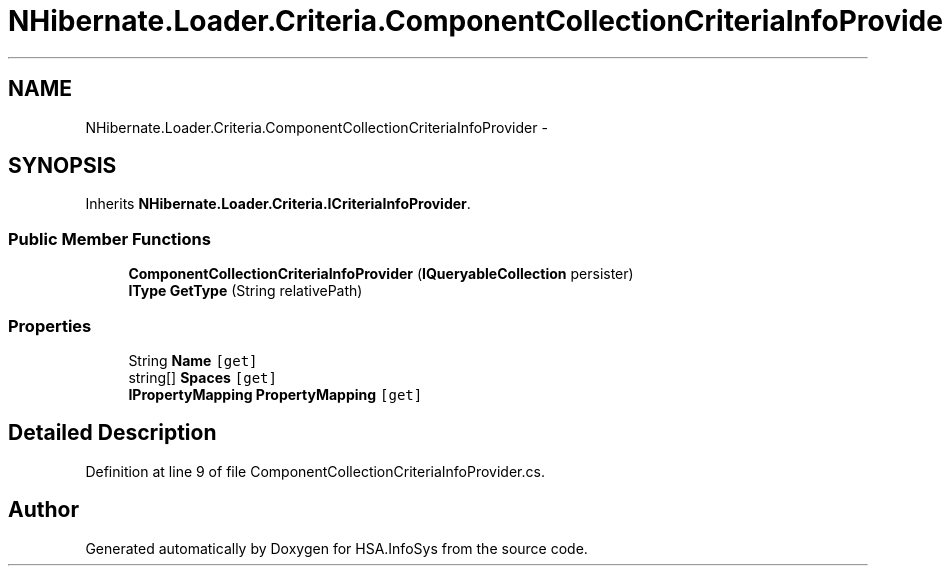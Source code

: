 .TH "NHibernate.Loader.Criteria.ComponentCollectionCriteriaInfoProvider" 3 "Fri Jul 5 2013" "Version 1.0" "HSA.InfoSys" \" -*- nroff -*-
.ad l
.nh
.SH NAME
NHibernate.Loader.Criteria.ComponentCollectionCriteriaInfoProvider \- 
.SH SYNOPSIS
.br
.PP
.PP
Inherits \fBNHibernate\&.Loader\&.Criteria\&.ICriteriaInfoProvider\fP\&.
.SS "Public Member Functions"

.in +1c
.ti -1c
.RI "\fBComponentCollectionCriteriaInfoProvider\fP (\fBIQueryableCollection\fP persister)"
.br
.ti -1c
.RI "\fBIType\fP \fBGetType\fP (String relativePath)"
.br
.in -1c
.SS "Properties"

.in +1c
.ti -1c
.RI "String \fBName\fP\fC [get]\fP"
.br
.ti -1c
.RI "string[] \fBSpaces\fP\fC [get]\fP"
.br
.ti -1c
.RI "\fBIPropertyMapping\fP \fBPropertyMapping\fP\fC [get]\fP"
.br
.in -1c
.SH "Detailed Description"
.PP 
Definition at line 9 of file ComponentCollectionCriteriaInfoProvider\&.cs\&.

.SH "Author"
.PP 
Generated automatically by Doxygen for HSA\&.InfoSys from the source code\&.
